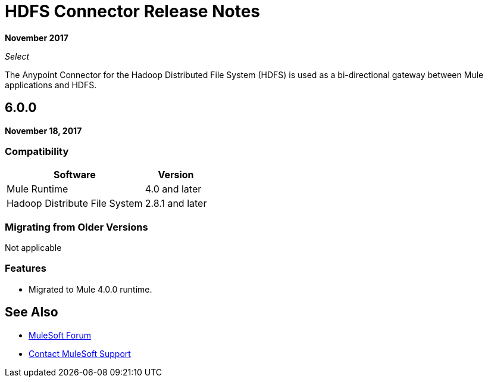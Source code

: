 = HDFS Connector Release Notes
:keywords: release notes, connectors, hdfs

*November 2017*

_Select_

The Anypoint Connector for the Hadoop Distributed File System (HDFS) is used as a bi-directional gateway between Mule applications and HDFS.

== 6.0.0

*November 18, 2017*

=== Compatibility

[%header%autowidth.spread]
|===
|Software |Version
|Mule Runtime | 4.0 and later
|Hadoop Distribute File System | 2.8.1 and later
|===

=== Migrating from Older Versions

Not applicable

=== Features

* Migrated to Mule 4.0.0 runtime.


== See Also

* https://forums.mulesoft.com[MuleSoft Forum]
* https://support.mulesoft.com[Contact MuleSoft Support]
